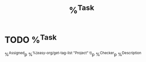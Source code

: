 #+FILETAGS: :Task:
#+title: %^{Task}
* TODO %^{Task}
%^{Assigned}p
%^{%(easy-org/get-tag-list "Project" t)}p
%^{Checker}p
%^{Description}